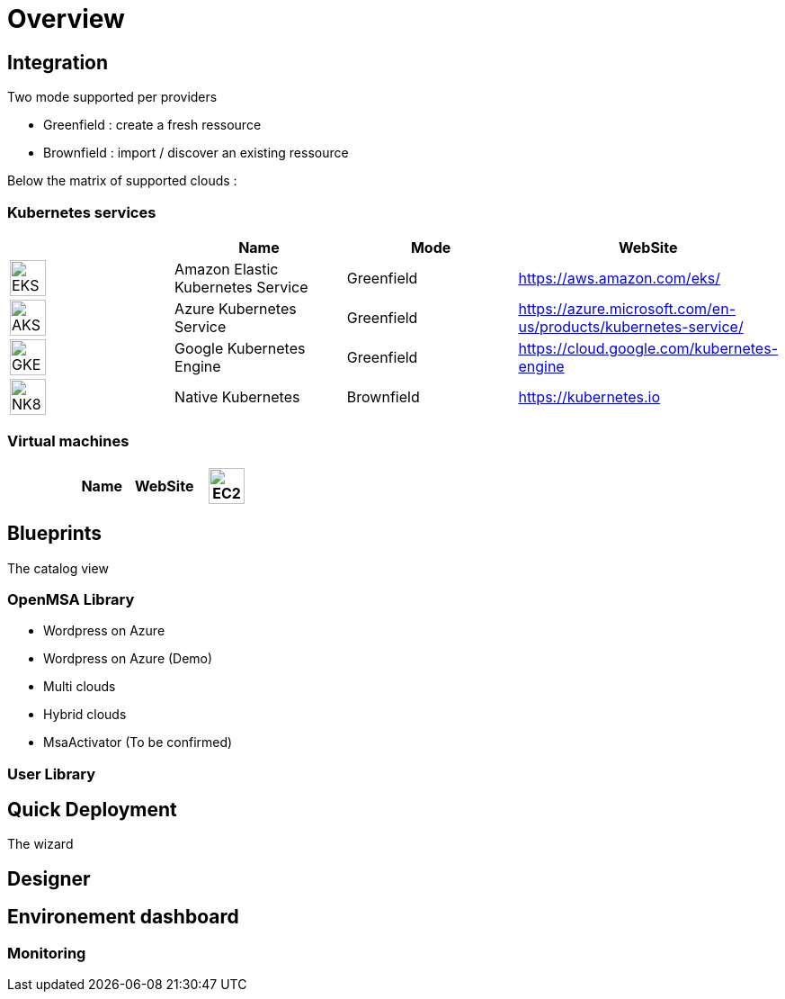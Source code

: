 
= Overview =
ifndef::imagesdir[:imagesdir: images/providers]

== Integration ==

Two mode supported per providers

* Greenfield : create a fresh ressource

* Brownfield : import / discover an existing ressource

Below the matrix of supported clouds :

=== Kubernetes services ===

[cols="1,1,1,1"]
|===
| |Name|Mode|WebSite

|image:EKS.png[EKS,40]
|Amazon Elastic Kubernetes Service
|Greenfield
|https://aws.amazon.com/eks/


|image:AKS.png[AKS,40]
|Azure Kubernetes Service
|Greenfield
|https://azure.microsoft.com/en-us/products/kubernetes-service/

|image:GKE.png[GKE,40]
|Google Kubernetes Engine
|Greenfield
|https://cloud.google.com/kubernetes-engine

|image:NK8.png[NK8,40]
|Native Kubernetes
|Brownfield 
|https://kubernetes.io

|===

=== Virtual machines ===

[cols="1,1,1,1"]
|===
| |Name|WebSite

|image:EC2.png[EC2,40]
|Amazon EC2
|Greenfield
|https://aws.amazon.com/ec2/

|===

== Blueprints ==

The catalog view

=== OpenMSA Library ===

* Wordpress on Azure
* Wordpress on Azure (Demo)
* Multi clouds
* Hybrid clouds
* MsaActivator (To be confirmed)

=== User Library ===

== Quick Deployment ==

The wizard

== Designer ==

== Environement dashboard ==

=== Monitoring ===
